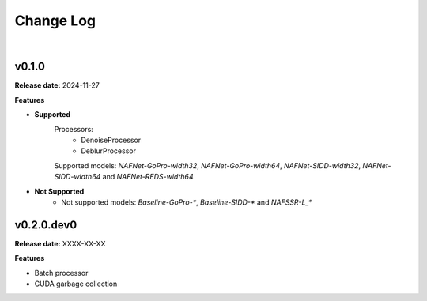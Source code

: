 Change Log
==========
|

v0.1.0
------
.. v0.1.0: https://github.com/mikecokina/nafnetlib/release/0.1.0

**Release date:** 2024-11-27

**Features**

* **Supported**
    Processors:
        - DenoiseProcessor
        - DeblurProcessor

    Supported models: `NAFNet-GoPro-width32`, `NAFNet-GoPro-width64`, `NAFNet-SIDD-width32`, `NAFNet-SIDD-width64` and `NAFNet-REDS-width64`

* **Not Supported**
    - Not supported models: `Baseline-GoPro-*`, `Baseline-SIDD-*` and `NAFSSR-L_*`



v0.2.0.dev0
-----------
.. v0.2.0.dev0: https://github.com/mikecokina/nafnetlib/dev

**Release date:** XXXX-XX-XX

**Features**

- Batch processor
- CUDA garbage collection